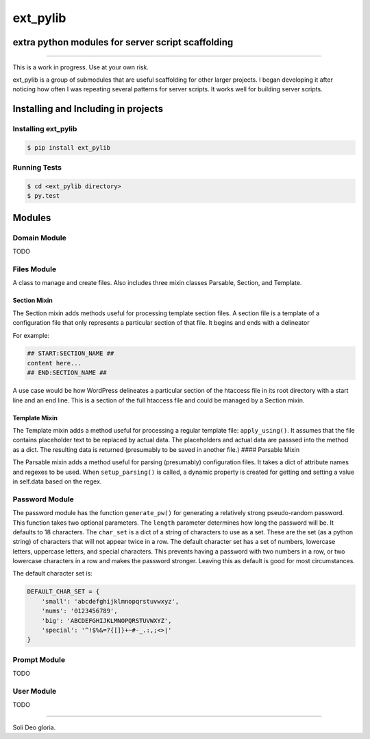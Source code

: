 ext_pylib
#########
extra python modules for server script scaffolding
==================================================

.. image:: https://travis-ci.org/hbradleyiii/ext_pylib.svg?branch=master
    :target: https://travis-ci.org/hbradleyiii/ext_pylib

.. image:: https://www.quantifiedcode.com/api/v1/project/b9f8a6c7f3724ee4896e7cd8d2a865aa/badge.svg
    :target: https://www.quantifiedcode.com/app/project/b9f8a6c7f3724ee4896e7cd8d2a865aa :alt: Code issues

----

This is a work in progress. Use at your own risk.

ext_pylib is a group of submodules that are useful scaffolding for other larger
projects. I began developing it after noticing how often I was repeating
several patterns for server scripts. It works well for building server scripts.

Installing and Including in projects
====================================

Installing ext_pylib
--------------------

.. code:: bash

    $ pip install ext_pylib

Running Tests
-------------

.. code:: bash

    $ cd <ext_pylib directory>
    $ py.test

Modules
=======

Domain Module
-------------
TODO

Files Module
------------
A class to manage and create files. Also includes three
mixin classes Parsable, Section, and Template.

Section Mixin
~~~~~~~~~~~~~
The Section mixin adds methods useful for processing
template section files. A section file is a template of a
configuration file that only represents a particular
section of that file. It begins and ends with a delineator

For example:

.. code:: bash

    ## START:SECTION_NAME ##
    content here...
    ## END:SECTION_NAME ##

A use case would be how WordPress
delineates a particular section of the htaccess file in its
root directory with a start line and an end line. This is a
section of the full htaccess file and could be managed by a
Section mixin.

Template Mixin
~~~~~~~~~~~~~~
The Template mixin adds a method useful for processing a
regular template file: ``apply_using()``. It assumes that the
file contains placeholder text to be replaced by actual
data. The placeholders and actual data are passsed into the
method as a dict. The resulting data is returned
(presumably to be saved in another file.)
#### Parsable Mixin

The Parsable mixin adds a method useful for parsing
(presumably) configuration files. It takes a dict of
attribute names and regexes to be used. When
``setup_parsing()`` is called, a dynamic property is created
for getting and setting a value in self.data based on the
regex.

Password Module
---------------
The password module has the function ``generate_pw()`` for generating a
relatively strong pseudo-random password. This function takes two optional
parameters. The ``length`` parameter determines how long the password will be.
It defaults to 18 characters. The ``char_set`` is a dict of a string of
characters to use as a set. These are the set (as a python string) of
characters that will not appear twice in a row. The default character set has a
set of numbers, lowercase letters, uppercase letters, and special characters.
This prevents having a password with two numbers in a row, or two lowercase
characters in a row and makes the password stronger. Leaving this as default is
good for most circumstances.

The default character set is:

.. code:: python

    DEFAULT_CHAR_SET = {
        'small': 'abcdefghijklmnopqrstuvwxyz',
        'nums': '0123456789',
        'big': 'ABCDEFGHIJKLMNOPQRSTUVWXYZ',
        'special': '^!$%&=?{[]}+~#-_.:,;<>|'
    }

Prompt Module
---------------
TODO

User Module
-----------
TODO

----

Soli Deo gloria.

